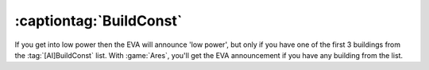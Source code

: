 .. index::
  Sides; EVA will always announce Low Power now unrelated to BuildConst
  EVA; Low Power announcement plays not just for the first three sides

========================
:captiontag:`BuildConst`
========================

If you get into low power then the EVA will announce 'low power', but only if
you have one of the first 3 buildings from the :tag:`[AI]BuildConst` list. With
:game:`Ares`, you'll get the EVA announcement if you have any building from the
list.

.. versionadded:: 0.1
